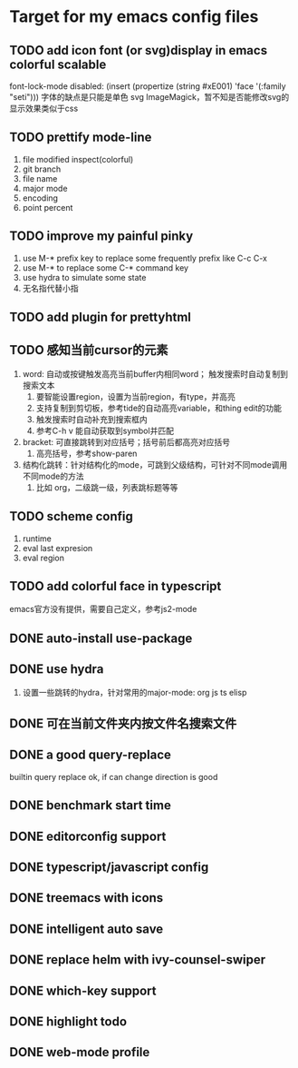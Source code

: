 * Target for my emacs config files

** TODO add icon font (or svg)display in emacs colorful scalable 
font-lock-mode disabled: (insert (propertize (string #xE001)  'face '(:family "seti")))
字体的缺点是只能是单色
svg ImageMagick，暂不知是否能修改svg的显示效果类似于css
** TODO prettify mode-line
   1. file modified inspect(colorful)
   2. git branch
   3. file name
   4. major mode
   5. encoding
   6. point percent
** TODO improve my painful pinky
   1. use M-* prefix key to replace some frequently prefix like C-c C-x
   2. use M-* to replace some C-* command key
   3. use hydra to simulate some state
   4. 无名指代替小指
** TODO add plugin for prettyhtml
** TODO 感知当前cursor的元素
1. word: 自动或按键触发高亮当前buffer内相同word； 触发搜索时自动复制到搜索文本
   1. 要智能设置region，设置为当前region，有type，并高亮
   2. 支持复制到剪切板，参考tide的自动高亮variable，和thing edit的功能
   3. 触发搜索时自动补充到搜索框内
   4. 参考C-h v 能自动获取到symbol并匹配
2. bracket: 可直接跳转到对应括号；括号前后都高亮对应括号
   1. 高亮括号，参考show-paren
3. 结构化跳转：针对结构化的mode，可跳到父级结构，可针对不同mode调用不同mode的方法
   1. 比如 org，二级跳一级，列表跳标题等等
** TODO scheme config
   1. runtime
   2. eval last expresion
   3. eval region
** TODO add colorful face in typescript 
   emacs官方没有提供，需要自己定义，参考js2-mode
** DONE auto-install use-package
** DONE use hydra
   1. 设置一些跳转的hydra，针对常用的major-mode: org js ts elisp
** DONE 可在当前文件夹内按文件名搜索文件
** DONE a good query-replace
builtin query replace ok, if can change direction is good

** DONE benchmark start time
** DONE editorconfig support
** DONE typescript/javascript config
** DONE treemacs with icons
** DONE intelligent auto save
** DONE replace helm with ivy-counsel-swiper
** DONE which-key support 
** DONE highlight todo
** DONE web-mode profile

